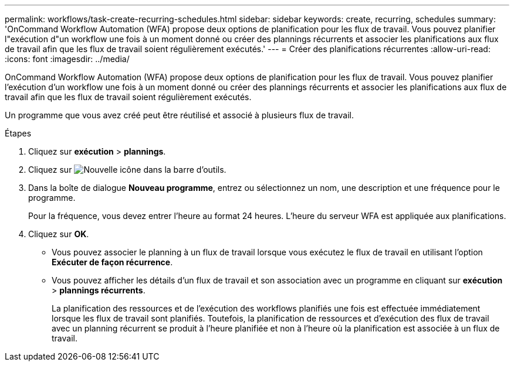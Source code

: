 ---
permalink: workflows/task-create-recurring-schedules.html 
sidebar: sidebar 
keywords: create, recurring, schedules 
summary: 'OnCommand Workflow Automation (WFA) propose deux options de planification pour les flux de travail. Vous pouvez planifier l"exécution d"un workflow une fois à un moment donné ou créer des plannings récurrents et associer les planifications aux flux de travail afin que les flux de travail soient régulièrement exécutés.' 
---
= Créer des planifications récurrentes
:allow-uri-read: 
:icons: font
:imagesdir: ../media/


[role="lead"]
OnCommand Workflow Automation (WFA) propose deux options de planification pour les flux de travail. Vous pouvez planifier l'exécution d'un workflow une fois à un moment donné ou créer des plannings récurrents et associer les planifications aux flux de travail afin que les flux de travail soient régulièrement exécutés.

Un programme que vous avez créé peut être réutilisé et associé à plusieurs flux de travail.

.Étapes
. Cliquez sur *exécution* > *plannings*.
. Cliquez sur image:../media/new_wfa_icon.gif["Nouvelle icône"] dans la barre d'outils.
. Dans la boîte de dialogue *Nouveau programme*, entrez ou sélectionnez un nom, une description et une fréquence pour le programme.
+
Pour la fréquence, vous devez entrer l'heure au format 24 heures. L'heure du serveur WFA est appliquée aux planifications.

. Cliquez sur *OK*.
+
** Vous pouvez associer le planning à un flux de travail lorsque vous exécutez le flux de travail en utilisant l'option *Exécuter de façon récurrence*.
** Vous pouvez afficher les détails d'un flux de travail et son association avec un programme en cliquant sur *exécution* > *plannings récurrents*.
+
La planification des ressources et de l'exécution des workflows planifiés une fois est effectuée immédiatement lorsque les flux de travail sont planifiés. Toutefois, la planification de ressources et d'exécution des flux de travail avec un planning récurrent se produit à l'heure planifiée et non à l'heure où la planification est associée à un flux de travail.




